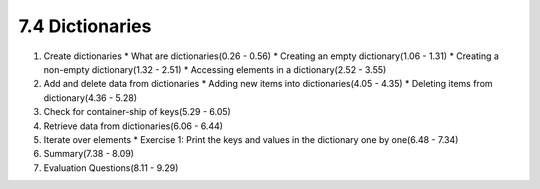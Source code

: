 
7.4 Dictionaries
================

1. Create dictionaries
   * What are dictionaries(0.26 - 0.56)
   * Creating an empty dictionary(1.06 - 1.31)
   * Creating a non-empty dictionary(1.32 - 2.51)
   * Accessing elements in a dictionary(2.52 - 3.55)

#. Add and delete data from dictionaries
   * Adding new items into dictionaries(4.05 - 4.35)
   * Deleting items from dictionary(4.36 - 5.28)

#. Check for container-ship of keys(5.29 - 6.05)
       
#. Retrieve data from dictionaries(6.06 - 6.44)
   
#. Iterate over elements
   * Exercise 1: Print the keys and values in the dictionary one by one(6.48 - 7.34)

#. Summary(7.38 - 8.09)	

#. Evaluation Questions(8.11 - 9.29)
